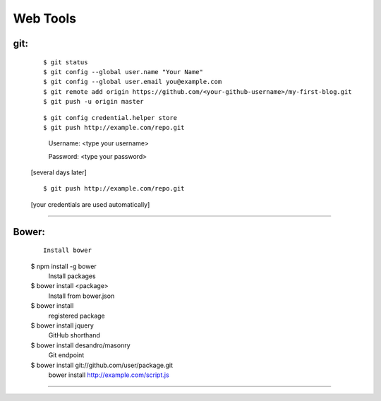 =========
Web Tools
=========



git:
----
    ::

    $ git status
    $ git config --global user.name "Your Name"
    $ git config --global user.email you@example.com
    $ git remote add origin https://github.com/<your-github-username>/my-first-blog.git
    $ git push -u origin master


    ::

    $ git config credential.helper store
    $ git push http://example.com/repo.git

        Username: <type your username>

        Password: <type your password>


    [several days later]

    ::

    $ git push http://example.com/repo.git

    [your credentials are used automatically]


===============



Bower:
------
    ::

     Install bower
    $ npm install -g bower
     Install packages
    $ bower install <package>
     Install from bower.json
    $ bower install
     registered package
    $ bower install jquery
     GitHub shorthand
    $ bower install desandro/masonry
     Git endpoint
    $ bower install git://github.com/user/package.git
     bower install http://example.com/script.js


===============

